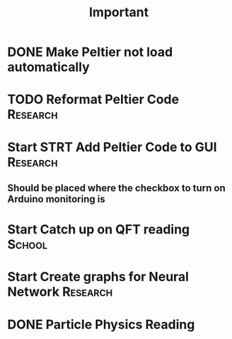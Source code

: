 #+title: Important
* DONE Make Peltier not load automatically
* TODO Reformat Peltier Code :Research:
* Start STRT Add Peltier Code to GUI :Research:
:LOGBOOK:
CLOCK: [2022-09-21 Wed 12:05]--[2022-09-21 Wed 12:45] =>  0:40
CLOCK: [2022-09-21 Wed 11:11]--[2022-09-21 Wed 11:51] =>  0:40
:END:
** Should be placed where the checkbox to turn on Arduino monitoring is
* Start Catch up on QFT reading :School:
* Start Create graphs for Neural Network :Research:
* DONE Particle Physics Reading
